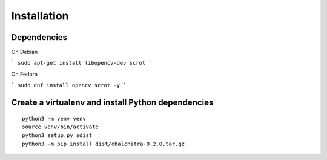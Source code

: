 Installation
------------


Dependencies
============

On Debian

```
sudo apt-get install libopencv-dev scrot
```

On Fedora

```
sudo dnf install opencv scrot -y
```


Create a virtualenv and install Python dependencies
====================================================

::

    python3 -m venv venv
    source venv/bin/activate
    python3 setup.py sdist
    python3 -m pip install dist/chalchitra-0.2.0.tar.gz

